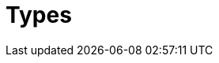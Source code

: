 = Types
:Summary: TypeQL type system.
:keywords: typeql, typedb, query, match, clause, fetch, get, insert, delete, update
:pageTitle: Types





